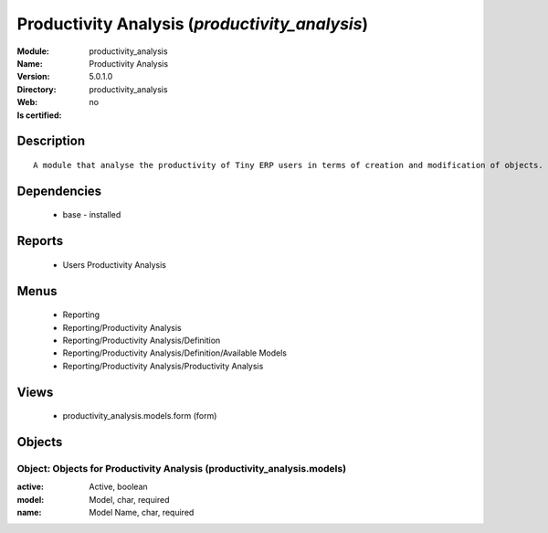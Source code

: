 
.. module:: productivity_analysis
    :synopsis: Productivity Analysis
    :noindex:
.. 

Productivity Analysis (*productivity_analysis*)
===============================================
:Module: productivity_analysis
:Name: Productivity Analysis
:Version: 5.0.1.0
:Directory: productivity_analysis
:Web: 
:Is certified: no

Description
-----------

::

  A module that analyse the productivity of Tiny ERP users in terms of creation and modification of objects. It is able to render graphs, compare users, eso.

Dependencies
------------

 * base - installed

Reports
-------

 * Users Productivity Analysis

Menus
-------

 * Reporting
 * Reporting/Productivity Analysis
 * Reporting/Productivity Analysis/Definition
 * Reporting/Productivity Analysis/Definition/Available Models
 * Reporting/Productivity Analysis/Productivity Analysis

Views
-----

 * productivity_analysis.models.form (form)


Objects
-------

Object: Objects for Productivity Analysis (productivity_analysis.models)
########################################################################



:active: Active, boolean





:model: Model, char, required





:name: Model Name, char, required


